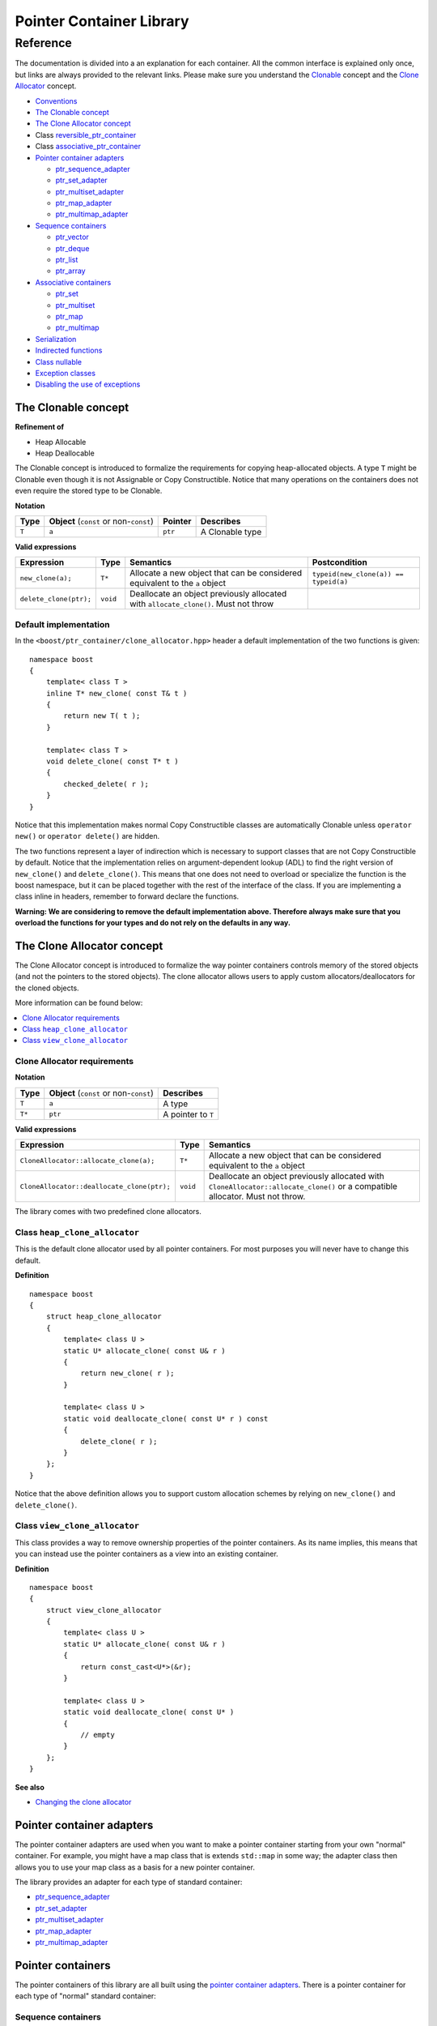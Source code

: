 ++++++++++++++++++++++++++++++++++
 |Boost| Pointer Container Library
++++++++++++++++++++++++++++++++++
 
.. |Boost| image:: boost.png

=========
Reference
=========

The documentation is divided into a an explanation for 
each container. All the common interface is explained only once,
but links are always provided to the relevant links.
Please make sure you understand 
the `Clonable <reference.html#the-clonable-concept>`_ concept and 
the `Clone Allocator <reference.html#the-clone-allocator-concept>`_ concept. 

- `Conventions <conventions.html>`_
- `The Clonable concept`_
- `The Clone Allocator concept`_
- Class `reversible_ptr_container <reversible_ptr_container.html>`_
- Class `associative_ptr_container <associative_ptr_container.html>`_
- `Pointer container adapters`_

  - `ptr_sequence_adapter <ptr_sequence_adapter.html>`_
  - `ptr_set_adapter <ptr_set_adapter.html>`_
  - `ptr_multiset_adapter <ptr_multiset_adapter.html>`_
  - `ptr_map_adapter <ptr_map_adapter.html>`_
  - `ptr_multimap_adapter <ptr_multimap_adapter.html>`_    
- `Sequence containers`_

  - `ptr_vector <ptr_vector.html>`_
  - `ptr_deque <ptr_deque.html>`_
  - `ptr_list <ptr_list.html>`_
  - `ptr_array <ptr_array.html>`_
- `Associative containers`_

  - `ptr_set <ptr_set.html>`_
  - `ptr_multiset <ptr_multiset.html>`_
  - `ptr_map <ptr_map.html>`_
  - `ptr_multimap <ptr_multimap.html>`_
- `Serialization`_  
- `Indirected functions <indirect_fun.html>`_  
- `Class nullable`_     
- `Exception classes`_   
- `Disabling the use of exceptions`_      




The Clonable concept
++++++++++++++++++++

**Refinement of**

- Heap Allocable
- Heap Deallocable

The Clonable concept is introduced to formalize the requirements for 
copying heap-allocated objects.  A type ``T`` might be Clonable even though it 
is not Assignable or Copy Constructible.  Notice that many operations on 
the containers does not even require the stored type to be Clonable.  

**Notation**

======================= ============================================  =================== =====================
   **Type**                **Object** (``const`` or non-``const``)        **Pointer**        **Describes**
   ``T``                  ``a``                                           ``ptr``            A Clonable type
======================= ============================================  =================== =====================       
       
**Valid expressions**

===================================== =========================== ======================================================================================== ===================================
     **Expression**                          **Type**                  **Semantics**                                                                        **Postcondition**
   ``new_clone(a);``                         ``T*``                  Allocate a new object that can be considered equivalent to the ``a`` object            ``typeid(new_clone(a)) == typeid(a)``
   ``delete_clone(ptr);``                    ``void``                Deallocate an object previously allocated with ``allocate_clone()``. Must not throw 
===================================== =========================== ======================================================================================== ===================================


Default implementation
----------------------

In the ``<boost/ptr_container/clone_allocator.hpp>`` header a default implementation
of the two functions is given:

.. parsed-literal::

    namespace boost
    {
        template< class T >
        inline T* new_clone( const T& t )
        {
            return new T( t );
        }
    
        template< class T >
        void delete_clone( const T* t )
        {
            checked_delete( r );
        }
    }


Notice that this implementation  makes normal Copy Constructible classes are automatically 
Clonable unless ``operator new()`` or ``operator delete()`` are hidden. 

The two functions represent a layer of indirection which is necessary to support 
classes that are not Copy Constructible by default.  Notice that the implementation 
relies on argument-dependent lookup (ADL) to find the right version of 
``new_clone()`` and ``delete_clone()``. This means that one does not need to overload or specialize 
the function is the boost namespace, but it can be placed together with 
the rest of the interface of the class.  If you are implementing a class 
inline in headers, remember to forward declare the functions.
 
**Warning: We are considering to remove the default implementation above. Therefore always make sure that you overload the functions for your types and do not rely on the defaults in any way.**  

The Clone Allocator concept
+++++++++++++++++++++++++++

The Clone Allocator concept is introduced to formalize the way
pointer containers controls memory of
the stored objects (and not the pointers to the stored objects).
The clone allocator allows
users to apply custom allocators/deallocators for the cloned objects.

More information can be found below:

..  contents:: :depth: 1 
               :local: 


Clone Allocator requirements
----------------------------

**Notation**

===================== ============================================= ==================================================
   **Type**               **Object** (``const`` or non-``const``)                 **Describes**
       ``T``                 ``a``                                   A type
       ``T*``                ``ptr``                                 A pointer to ``T`` 
===================== ============================================= ==================================================

**Valid expressions**

====================================================== ============= ======================================================================================================================================================
     **Expression**                                      **Type**                              **Semantics**
  ``CloneAllocator::allocate_clone(a);``                   ``T*``                          Allocate a new object that can be considered equivalent to the ``a`` object      
  ``CloneAllocator::deallocate_clone(ptr);``              ``void``                          Deallocate an object previously allocated with ``CloneAllocator::allocate_clone()`` or a compatible allocator. Must not throw.
====================================================== ============= ======================================================================================================================================================



The library comes with two predefined clone allocators.

Class ``heap_clone_allocator``
------------------------------

This is the default clone allocator used by all pointer containers. For most
purposes you will never have to change this default. 

**Definition**

.. parsed-literal::

    namespace boost
    {        
        struct heap_clone_allocator
        {
            template< class U >
            static U* allocate_clone( const U& r )
            {
                return new_clone( r );
            }
    
            template< class U >
            static void deallocate_clone( const U* r ) const
            {
                delete_clone( r );
            }
        };
    }

Notice that the above definition allows you to support custom allocation
schemes by relying on ``new_clone()`` and ``delete_clone()``.
   
Class ``view_clone_allocator``
------------------------------

This class provides a way to remove ownership properties of the
pointer containers. As its name implies, this means that you can
instead use the pointer containers as a view into an existing
container.

**Definition**
 
.. parsed-literal::

    namespace boost
    {
        struct view_clone_allocator
        {
            template< class U >
            static U* allocate_clone( const U& r )
            {
                return const_cast<U*>(&r);
            }
    
            template< class U >
            static void deallocate_clone( const U* )
            {
                // empty
            }
        };
    }

**See also**

- `Changing the clone allocator <examples.html#changing-the-clone-allocator>`_

Pointer container adapters
++++++++++++++++++++++++++

The pointer container adapters are used when you
want to make a pointer container starting from
your own "normal" container. For example, you
might have a map class that is extends ``std::map``
in some way; the adapter class then allows you
to use your map class as a basis for a new
pointer container.

The library provides an adapter for each type
of standard container:

- ptr_sequence_adapter_
- ptr_set_adapter_
- ptr_multiset_adapter_
- ptr_map_adapter_
- ptr_multimap_adapter_

.. _ptr_sequence_adapter: ptr_sequence_adapter.html
.. _ptr_set_adapter: ptr_set_adapter.html
.. _ptr_multiset_adapter: ptr_multiset_adapter.html
.. _ptr_map_adapter: ptr_map_adapter.html
.. _ptr_multimap_adapter: ptr_multimap_adapter.html


Pointer containers
++++++++++++++++++

The pointer containers of this library are all built using
the `pointer container adapters`_. There is a pointer container
for each type of "normal" standard container:

Sequence containers
-------------------

    - ptr_vector_
    - ptr_deque_
    - ptr_list_
    - ptr_array_

Associative containers
----------------------

    - ptr_set_
    - ptr_multiset_
    - ptr_map_
    - ptr_multimap_   
     
.. _ptr_vector: ptr_vector.html
.. _ptr_deque: ptr_deque.html
.. _ptr_list: ptr_list.html
.. _ptr_array: ptr_array.html
.. _ptr_set: ptr_set.html
.. _ptr_multiset: ptr_multiset.html
.. _ptr_map: ptr_map.html
.. _ptr_multimap: ptr_multimap.html

Serialization
+++++++++++++

As of version 1.34.0 of Boost, the library support
serialization as defined by `Boost.Serialization`__.

.. __: ../../serialization/index.html

Of course, for serialization to work it is required
that the stored type itself is serializable. For maps, both
the key type and the mapped type must be serializable.

When dealing with serialization (and serialization of polymophic objects in particular), 
pay special attention to these parts of Boost.Serialization:

1. Output/saving requires a const-reference::

	//
	// serialization helper: we can't save a non-const object
	// 
	template< class T >
	inline T const& as_const( T const& r )
	{
	    return r;
	}
	...
	Container cont;

	std::ofstream ofs("filename");
	boost::archive::text_oarchive oa(ofs);
	oa << as_const(cont);

   See `Compile time trap when saving a non-const value`__ for
   details.
   
.. __: ../../serialization/doc/rationale.html#trap

2. Derived classes need to call ``base_object()`` function::

	struct Derived : Base
	{
	    template< class Archive >
	    void serialize( Archive& ar, const unsigned int version )
	    {
		ar & boost::serialization::base_object<Base>( *this );
		...
	    }	
	};
	
   For details, see `Derived Classes`_.
   
.. _`Derived Classes`: ../../serialization/doc/tutorial.html#derivedclasses
	    
3. You need to use ``BOOST_CLASS_EXPORT`` to register the
   derived classes in your class hierarchy::
  
	BOOST_CLASS_EXPORT( Derived )

   See `Export Key`__ and `Object Tracking`_
   for details.
   
.. __: ../../serialization/doc/traits.html#export 
.. _`Object Tracking`: ../../serialization/doc/special.html
	
Remember these three issues and it will save you a lot of trouble.

..
	Map iterator operations
	+++++++++++++++++++++++
	
	The map iterators are a bit different compared to the normal ones.  The 
	reason is that it is a bit clumsy to access the key and the mapped object 
	through i->first and i->second, and one tends to forget what is what. 
	Moreover, and more importantly, we also want to hide the pointer as much as possibble.
	The new style can be illustrated with a small example:: 
	
	    typedef ptr_map<string,int> map_t;
	    map_t  m;
	    m[ "foo" ] = 4; // insert pair
	    m[ "bar" ] = 5; // ditto
	    ...
	    for( map_t::iterator i = m.begin(); i != m.end(); ++i )
	    {
		     *i += 42; // add 42 to each value
		     cout << "value=" << *i << ", key=" << i.key() << "n";
	    } 
	    
	So the difference from the normal map iterator is that 
	
	- ``operator*()`` returns a reference to the mapped object (normally it returns a reference to a ``std::pair``, and
	- that the key can be accessed through the ``key()`` function. 

Class ``nullable``
++++++++++++++++++

The purpose of the class is simply to tell the containers
that null values should be allowed. Its definition is
trivial::

    namespace boost
    {
        template< class T >
        struct nullable
        {
            typedef T type;
        };  
    }

Please notice that ``nullable`` has no effect on the containers
interface (except for ``is_null()`` functions). For example, it
does not make sense to do ::

    boost::ptr_vector< boost::nullable<T> > vec;
    vec.push_back( new boost::nullable<T> ); // no no
    boost::nullable<T>& ref = vec[0];        // also no no

Exception classes
+++++++++++++++++

There are three exceptions that are thrown by this library.  The exception 
hierarchy looks as follows::

 
        namespace boost
        {
            class bad_ptr_container_operation : public std::exception
            {
            public:
                bad_ptr_container_operation( const char* what );
            };
            
            class bad_index : public bad_ptr_container_operation
            {
            public:
                bad_index( const char* what );
            };
        
            class bad_pointer : public bad_ptr_container_operation
            {
            public:
                bad_pointer();
                bad_pointer( const char* what );
            };
        }
	
Disabling the use of exceptions
+++++++++++++++++++++++++++++++

As of version 1.34.0 of Boost, the library allows you to disable exceptions
completely. This means the library is more fit for domains where exceptions
are not used. Furthermore, it also speeds up a operations a little. Instead
of throwing an exception, the library simply calls `BOOST_ASSERT`__.

.. __: ../../utility/assert.html

To diable exceptions, simly define this macro before including any header::

	#define BOOST_PTR_CONTAINER_NO_EXCEPTIONS 1
	#include <boost/ptr_container/ptr_vector.hpp>
	
It is, however, recommended that you define the macro on the command-line, so
you are absolutely certain that all headers are compiled the same way. Otherwise
you might end up breaking the One Definition Rule.

If ``BOOST_NO_EXCEPTIONS`` is defined, then ``BOOST_PTR_CONTAINER_NO_EXCEPTIONS``
is also defined.

.. raw:: html 

        <hr>

- `home <ptr_container.html>`_


:Copyright:     Thorsten Ottosen 2004-2006. 

